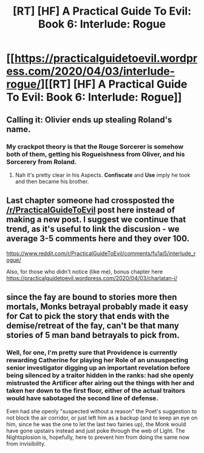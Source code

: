 #+TITLE: [RT] [HF] A Practical Guide To Evil: Book 6: Interlude: Rogue

* [[https://practicalguidetoevil.wordpress.com/2020/04/03/interlude-rogue/][[RT] [HF] A Practical Guide To Evil: Book 6: Interlude: Rogue]]
:PROPERTIES:
:Author: HubrisDev
:Score: 46
:DateUnix: 1585903302.0
:DateShort: 2020-Apr-03
:FlairText: RT
:END:

** Calling it: Olivier ends up stealing Roland's name.
:PROPERTIES:
:Author: ketura
:Score: 6
:DateUnix: 1585929964.0
:DateShort: 2020-Apr-03
:END:

*** My crackpot theory is that the Rouge Sorcerer is somehow both of them, getting his Rogueishness from Oliver, and his Sorcerery from Roland.
:PROPERTIES:
:Author: N0_B1g_De4l
:Score: 3
:DateUnix: 1585962870.0
:DateShort: 2020-Apr-04
:END:

**** Nah it's pretty clear in his Aspects. *Confiscate* and *Use* imply he took and then became his brother.
:PROPERTIES:
:Author: leakycauldron
:Score: 2
:DateUnix: 1585980547.0
:DateShort: 2020-Apr-04
:END:


** Last chapter someone had crossposted the [[/r/PracticalGuideToEvil]] post here instead of making a new post. I suggest we continue that trend, as it's useful to link the discusion - we average 3-5 comments here and they over 100.

[[https://www.reddit.com/r/PracticalGuideToEvil/comments/fu1aj5/interlude_rogue/]]

Also, for those who didn't notice (like me), bonus chapter here [[https://practicalguidetoevil.wordpress.com/2020/04/03/charlatan-i/]]
:PROPERTIES:
:Author: foveros
:Score: 5
:DateUnix: 1585944733.0
:DateShort: 2020-Apr-04
:END:


** since the fay are bound to stories more then mortals, Monks betrayal probably made it easy for Cat to pick the story that ends with the demise/retreat of the fay, can't be that many stories of 5 man band betrayals to pick from.
:PROPERTIES:
:Author: Banarok
:Score: 1
:DateUnix: 1585910294.0
:DateShort: 2020-Apr-03
:END:

*** Well, for one, I'm pretty sure that Providence is currently rewarding Catherine for playing her Role of an unsuspecting senior investigator digging up an important revelation before being silenced by a traitor hidden in the ranks: had she openly mistrusted the Artificer after airing out the things with her and taken her down to the first floor, either of the actual traitors would have sabotaged the second line of defense.

Even had she openly "suspected without a reason" the Poet's suggestion to not block the air corridor, or just left him as a backup (and to keep an eye on him, since he was the one to let the last two fairies up), the Monk would have gone upstairs instead and just poke through the web of Light. The Nightsplosion is, hopefully, here to prevent him from doing the same now from invisibility.
:PROPERTIES:
:Author: Zayits
:Score: 9
:DateUnix: 1585913757.0
:DateShort: 2020-Apr-03
:END:
